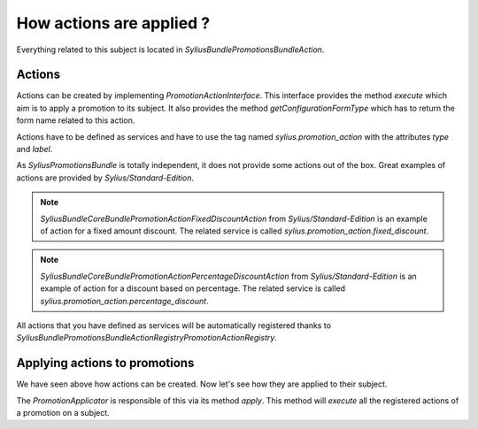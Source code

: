 How actions are applied ?
=========================

Everything related to this subject is located in `Sylius\Bundle\PromotionsBundle\Action`.

Actions
-------

Actions can be created by implementing `PromotionActionInterface`. This interface provides the method `execute` which aim is to apply a promotion to its subject. It also provides the method `getConfigurationFormType` which has to return the form name related to this action.

Actions have to be defined as services and have to use the tag named `sylius.promotion_action` with the attributes `type` and `label`.

As `SyliusPromotionsBundle` is totally independent, it does not provide some actions out of the box. Great examples of actions are provided by `Sylius/Standard-Edition`.

.. note::

    `Sylius\Bundle\CoreBundle\Promotion\Action\FixedDiscountAction` from `Sylius/Standard-Edition` is an example of action for a fixed amount discount. The related service is called `sylius.promotion_action.fixed_discount`.
    
.. note::

    `Sylius\Bundle\CoreBundle\Promotion\Action\PercentageDiscountAction` from `Sylius/Standard-Edition` is an example of action for a discount based on percentage. The related service is called  `sylius.promotion_action.percentage_discount`.


All actions that you have defined as services will be automatically registered thanks to `Sylius\Bundle\PromotionsBundle\Action\Registry\PromotionActionRegistry`. 


Applying actions to promotions
------------------------------

We have seen above how actions can be created. Now let's see how they are applied to their subject. 

The `PromotionApplicator` is responsible of this via its method `apply`. This method will `execute` all the registered actions of a promotion on a subject.
